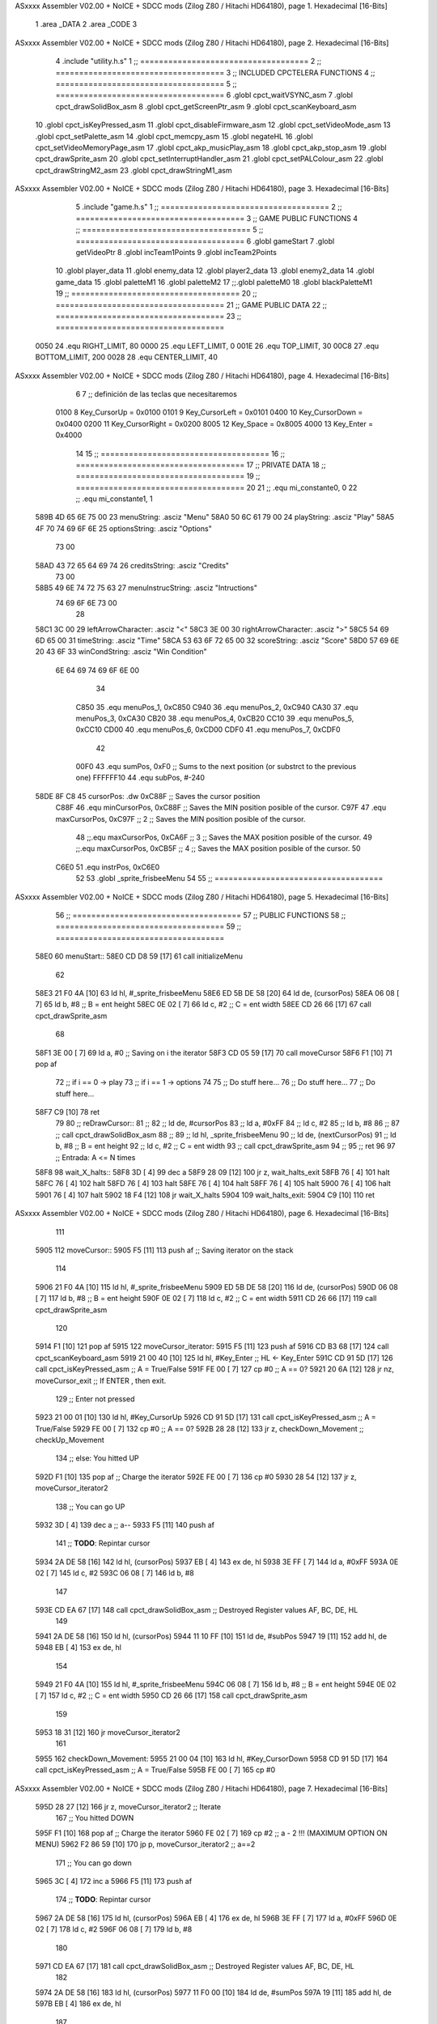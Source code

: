 ASxxxx Assembler V02.00 + NoICE + SDCC mods  (Zilog Z80 / Hitachi HD64180), page 1.
Hexadecimal [16-Bits]



                              1 .area _DATA
                              2 .area _CODE
                              3 
ASxxxx Assembler V02.00 + NoICE + SDCC mods  (Zilog Z80 / Hitachi HD64180), page 2.
Hexadecimal [16-Bits]



                              4 .include "utility.h.s"
                              1 ;; ====================================
                              2 ;; ====================================
                              3 ;; INCLUDED CPCTELERA FUNCTIONS
                              4 ;; ====================================
                              5 ;; ====================================
                              6 .globl cpct_waitVSYNC_asm
                              7 .globl cpct_drawSolidBox_asm
                              8 .globl cpct_getScreenPtr_asm
                              9 .globl cpct_scanKeyboard_asm
                             10 .globl cpct_isKeyPressed_asm
                             11 .globl cpct_disableFirmware_asm
                             12 .globl cpct_setVideoMode_asm
                             13 .globl cpct_setPalette_asm
                             14 .globl cpct_memcpy_asm
                             15 .globl negateHL
                             16 .globl cpct_setVideoMemoryPage_asm
                             17 .globl cpct_akp_musicPlay_asm
                             18 .globl cpct_akp_stop_asm
                             19 .globl cpct_drawSprite_asm
                             20 .globl cpct_setInterruptHandler_asm
                             21 .globl cpct_setPALColour_asm
                             22 .globl cpct_drawStringM2_asm
                             23 .globl cpct_drawStringM1_asm
ASxxxx Assembler V02.00 + NoICE + SDCC mods  (Zilog Z80 / Hitachi HD64180), page 3.
Hexadecimal [16-Bits]



                              5 .include "game.h.s"
                              1 ;; ====================================
                              2 ;; ====================================
                              3 ;; GAME PUBLIC FUNCTIONS
                              4 ;; ====================================
                              5 ;; ====================================
                              6 .globl gameStart
                              7 .globl getVideoPtr
                              8 .globl incTeam1Points
                              9 .globl incTeam2Points
                             10 .globl player_data
                             11 .globl enemy_data
                             12 .globl player2_data
                             13 .globl enemy2_data
                             14 .globl game_data
                             15 .globl paletteM1
                             16 .globl paletteM2
                             17 ;;.globl paletteM0
                             18 .globl blackPaletteM1
                             19 ;; ====================================
                             20 ;; ====================================
                             21 ;; GAME PUBLIC DATA
                             22 ;; ====================================
                             23 ;; ====================================
                     0050    24 .equ RIGHT_LIMIT,	80
                     0000    25 .equ LEFT_LIMIT,	0
                     001E    26 .equ TOP_LIMIT,	 	30
                     00C8    27 .equ BOTTOM_LIMIT,	200
                     0028    28 .equ CENTER_LIMIT,	40
ASxxxx Assembler V02.00 + NoICE + SDCC mods  (Zilog Z80 / Hitachi HD64180), page 4.
Hexadecimal [16-Bits]



                              6 
                              7 ;; definición de las teclas que necesitaremos
                     0100     8   Key_CursorUp     = 0x0100
                     0101     9   Key_CursorLeft   = 0x0101
                     0400    10   Key_CursorDown   = 0x0400
                     0200    11   Key_CursorRight  = 0x0200
                     8005    12   Key_Space        = 0x8005
                     4000    13   Key_Enter        = 0x4000
                             14 
                             15 ;; ====================================
                             16 ;; ====================================
                             17 ;; PRIVATE DATA
                             18 ;; ====================================
                             19 ;; ====================================
                             20 
                             21 ;; .equ mi_constante0, 0
                             22 ;; .equ mi_constante1, 1
   589B 4D 65 6E 75 00       23 menuString:				.asciz "Menu"
   58A0 50 6C 61 79 00       24 playString:				.asciz "Play"
   58A5 4F 70 74 69 6F 6E    25 optionsString:			.asciz "Options"
        73 00
   58AD 43 72 65 64 69 74    26 creditsString:			.asciz "Credits"
        73 00
   58B5 49 6E 74 72 75 63    27 menuInstrucString:		.asciz "Intructions"
        74 69 6F 6E 73 00
                             28 
   58C1 3C 00                29 leftArrowCharacter: 	.asciz "<"
   58C3 3E 00                30 rightArrowCharacter:	.asciz ">"
   58C5 54 69 6D 65 00       31 timeString: 			.asciz "Time"
   58CA 53 63 6F 72 65 00    32 scoreString:			.asciz "Score"
   58D0 57 69 6E 20 43 6F    33 winCondString: 			.asciz "Win Condition"
        6E 64 69 74 69 6F
        6E 00
                             34 
                     C850    35 .equ menuPos_1, 0xC850
                     C940    36 .equ menuPos_2, 0xC940
                     CA30    37 .equ menuPos_3, 0xCA30
                     CB20    38 .equ menuPos_4, 0xCB20
                     CC10    39 .equ menuPos_5, 0xCC10
                     CD00    40 .equ menuPos_6, 0xCD00
                     CDF0    41 .equ menuPos_7, 0xCDF0
                             42 
                     00F0    43 .equ sumPos, 0xF0 			;; Sums to the next position (or substrct to the previous one)
                     FFFFFF10    44 .equ subPos, #-240
   58DE 8F C8                45 cursorPos: 	.dw 0xC88F		;; Saves the cursor position
                     C88F    46 .equ minCursorPos, 0xC88F	;; Saves the MIN position posible of the cursor.
                     C97F    47 .equ maxCursorPos, 0xC97F	;; 2 ;; Saves the MIN position posible of the cursor.
                             48 ;;.equ maxCursorPos, 0xCA6F	;; 3 ;; Saves the MAX position posible of the cursor.
                             49 ;;.equ maxCursorPos, 0xCB5F	;; 4 ;; Saves the MAX position posible of the cursor.
                             50 
                     C6E0    51 .equ instrPos, 0xC6E0
                             52 
                             53 .globl _sprite_frisbeeMenu
                             54 
                             55 ;; ====================================
ASxxxx Assembler V02.00 + NoICE + SDCC mods  (Zilog Z80 / Hitachi HD64180), page 5.
Hexadecimal [16-Bits]



                             56 ;; ====================================
                             57 ;; PUBLIC FUNCTIONS
                             58 ;; ====================================
                             59 ;; ====================================
   58E0                      60 menuStart::
   58E0 CD D8 59      [17]   61 	call 	initializeMenu
                             62 
   58E3 21 F0 4A      [10]   63 	ld	hl, #_sprite_frisbeeMenu
   58E6 ED 5B DE 58   [20]   64 	ld 	de, (cursorPos)
   58EA 06 08         [ 7]   65 	ld 	b, #8 		;; B = ent height
   58EC 0E 02         [ 7]   66 	ld 	c, #2		;; C = ent width
   58EE CD 26 66      [17]   67 	call cpct_drawSprite_asm
                             68 
   58F1 3E 00         [ 7]   69 	ld a, #0		;; Saving on i the iterator
   58F3 CD 05 59      [17]   70 	call moveCursor
   58F6 F1            [10]   71 	pop af
                             72 	;; if i == 0 -> play
                             73 	;; if i == 1 -> options
                             74 
                             75 	;; Do stuff here...
                             76 	;; Do stuff here...
                             77 	;; Do stuff here...
   58F7 C9            [10]   78 	ret 
                             79 
                             80 ;; reDrawCursor::
                             81 ;; 
                             82 ;; 	ld de, #cursorPos
                             83 ;; 	ld a, #0xFF
                             84 ;; 	ld c, #2
                             85 ;; 	ld b, #8
                             86 ;; 
                             87 ;; 	call cpct_drawSolidBox_asm
                             88 ;; 
                             89 ;; 	ld	hl, _sprite_frisbeeMenu
                             90 ;; 	ld 	de, (nextCursorPos)
                             91 ;; 	ld 	b, #8		;; B = ent height
                             92 ;; 	ld 	c, #2		;; C = ent width
                             93 ;; 	call cpct_drawSprite_asm
                             94 ;; 
                             95 ;; 	ret
                             96 
                             97 ;; Entrada: A <= N times
   58F8                      98 wait_X_halts::
   58F8 3D            [ 4]   99 	dec a
   58F9 28 09         [12]  100 	jr z, wait_halts_exit
   58FB 76            [ 4]  101 		halt
   58FC 76            [ 4]  102 		halt
   58FD 76            [ 4]  103 		halt
   58FE 76            [ 4]  104 		halt
   58FF 76            [ 4]  105 		halt
   5900 76            [ 4]  106 		halt
   5901 76            [ 4]  107 		halt
   5902 18 F4         [12]  108 		jr wait_X_halts
   5904                     109 	wait_halts_exit:
   5904 C9            [10]  110 	ret
ASxxxx Assembler V02.00 + NoICE + SDCC mods  (Zilog Z80 / Hitachi HD64180), page 6.
Hexadecimal [16-Bits]



                            111 
   5905                     112 moveCursor::
   5905 F5            [11]  113 	push af 		;; Saving iterator on the stack
                            114 
   5906 21 F0 4A      [10]  115 	ld	hl, #_sprite_frisbeeMenu
   5909 ED 5B DE 58   [20]  116 	ld 	de, (cursorPos)
   590D 06 08         [ 7]  117 	ld 	b, #8 		;; B = ent height
   590F 0E 02         [ 7]  118 	ld 	c, #2		;; C = ent width
   5911 CD 26 66      [17]  119 	call cpct_drawSprite_asm
                            120 
   5914 F1            [10]  121 	pop af
   5915                     122 	moveCursor_iterator:
   5915 F5            [11]  123 		push af
   5916 CD B3 68      [17]  124 		call cpct_scanKeyboard_asm
   5919 21 00 40      [10]  125 		ld 	hl, #Key_Enter				;; HL <- Key_Enter
   591C CD 91 5D      [17]  126 		call 	cpct_isKeyPressed_asm	;; A = True/False
   591F FE 00         [ 7]  127 		cp 	#0 							;; A == 0?
   5921 20 6A         [12]  128 		jr 	nz, moveCursor_exit			;; If ENTER , then exit.
                            129 			;; Enter not pressed
   5923 21 00 01      [10]  130 			ld hl, #Key_CursorUp
   5926 CD 91 5D      [17]  131 			call 	cpct_isKeyPressed_asm	;; A = True/False
   5929 FE 00         [ 7]  132 			cp 	#0 							;; A == 0?
   592B 28 28         [12]  133 			jr 	z, checkDown_Movement		;; checkUp_Movement
                            134 				;; else: You hitted UP
   592D F1            [10]  135 				pop af 						;; Charge the iterator
   592E FE 00         [ 7]  136 				cp #0
   5930 28 54         [12]  137 				jr z, moveCursor_iterator2
                            138 					;; You can go UP
   5932 3D            [ 4]  139 					dec a 					;; a--
   5933 F5            [11]  140 					push af
                            141 					;; **TODO**: Repintar cursor
   5934 2A DE 58      [16]  142 						ld hl, (cursorPos)
   5937 EB            [ 4]  143 						ex de, hl
   5938 3E FF         [ 7]  144 						ld a, #0xFF
   593A 0E 02         [ 7]  145 						ld c, #2
   593C 06 08         [ 7]  146 						ld b, #8
                            147 
   593E CD EA 67      [17]  148 						call cpct_drawSolidBox_asm ;; Destroyed Register values AF, BC, DE, HL
                            149 
   5941 2A DE 58      [16]  150 						ld hl, (cursorPos)
   5944 11 10 FF      [10]  151 						ld de, #subPos
   5947 19            [11]  152 						add hl, de
   5948 EB            [ 4]  153 						ex de, hl
                            154 
   5949 21 F0 4A      [10]  155 						ld	hl, #_sprite_frisbeeMenu
   594C 06 08         [ 7]  156 						ld 	b, #8		;; B = ent height
   594E 0E 02         [ 7]  157 						ld 	c, #2		;; C = ent width
   5950 CD 26 66      [17]  158 						call cpct_drawSprite_asm
                            159 
   5953 18 31         [12]  160 						jr moveCursor_iterator2
                            161 
   5955                     162 			checkDown_Movement:
   5955 21 00 04      [10]  163 				ld hl, #Key_CursorDown
   5958 CD 91 5D      [17]  164 				call 	cpct_isKeyPressed_asm	;; A = True/False
   595B FE 00         [ 7]  165 				cp #0
ASxxxx Assembler V02.00 + NoICE + SDCC mods  (Zilog Z80 / Hitachi HD64180), page 7.
Hexadecimal [16-Bits]



   595D 28 27         [12]  166 				jr 	z, moveCursor_iterator2		;; Iterate
                            167 					;; You hitted DOWN
   595F F1            [10]  168 					pop af 						;; Charge the iterator
   5960 FE 02         [ 7]  169 					cp #2						;; a - 2 !!! (MAXIMUM OPTION ON MENU)
   5962 F2 86 59      [10]  170 					jp p, moveCursor_iterator2	;; a==2
                            171 						;; You can go down
   5965 3C            [ 4]  172 						inc a
   5966 F5            [11]  173 						push af
                            174 						;; **TODO**: Repintar cursor
   5967 2A DE 58      [16]  175 						ld hl, (cursorPos)
   596A EB            [ 4]  176 						ex de, hl
   596B 3E FF         [ 7]  177 						ld a, #0xFF
   596D 0E 02         [ 7]  178 						ld c, #2
   596F 06 08         [ 7]  179 						ld b, #8
                            180 
   5971 CD EA 67      [17]  181 						call cpct_drawSolidBox_asm ;; Destroyed Register values AF, BC, DE, HL
                            182 
   5974 2A DE 58      [16]  183 						ld hl, (cursorPos)
   5977 11 F0 00      [10]  184 						ld de, #sumPos
   597A 19            [11]  185 						add hl, de
   597B EB            [ 4]  186 						ex de, hl
                            187 
   597C 21 F0 4A      [10]  188 						ld	hl, #_sprite_frisbeeMenu
   597F 06 08         [ 7]  189 						ld 	b, #8		;; B = ent height
   5981 0E 02         [ 7]  190 						ld 	c, #2		;; C = ent width
   5983 CD 26 66      [17]  191 						call cpct_drawSprite_asm
                            192 
   5986                     193 	moveCursor_iterator2:
   5986 3E 05         [ 7]  194 		ld a, #5
   5988 CD F8 58      [17]  195 		call wait_X_halts
   598B 18 88         [12]  196 		jr moveCursor_iterator
   598D                     197 	moveCursor_exit:
   598D C9            [10]  198 	ret
                            199 
                            200 ;; Sets the palette to mode 0
                            201 ;;setPaletteM0::
                            202 ;;	ld c, #0					;; Mode 0
                            203 ;;	call cpct_setVideoMode_asm
                            204 ;;
                            205 ;;	ld hl, #paletteM0			;; hl <- paletteM0
                            206 ;;	ld de, #16 					;; 16 Colours
                            207 ;;	call cpct_setPalette_asm
                            208 ;;
                            209 ;;	ret
                            210 
                            211 ;; Sets the palette to mode 1
   598E                     212 setPaletteM1::
   598E 0E 01         [ 7]  213 	ld c, #1					;; Mode 1
   5990 CD C6 67      [17]  214 	call cpct_setVideoMode_asm
                            215 
   5993 21 61 5A      [10]  216 	ld hl, #paletteM1			;; hl <- paletteM1
   5996 11 04 00      [10]  217 	ld de, #4 					;; 4 Colours
   5999 CD 9D 5D      [17]  218 	call cpct_setPalette_asm
                            219 
   599C C9            [10]  220 	ret
ASxxxx Assembler V02.00 + NoICE + SDCC mods  (Zilog Z80 / Hitachi HD64180), page 8.
Hexadecimal [16-Bits]



                            221 
                            222 ;; Sets the palette to black on mode 1
   599D                     223 setPaletteBlackM1::
   599D 0E 01         [ 7]  224 	ld c, #1					;; Mode 1
   599F CD C6 67      [17]  225 	call cpct_setVideoMode_asm
                            226 
   59A2 21 65 5A      [10]  227 	ld hl, #blackPaletteM1		;; hl <- blackPaletteM1
   59A5 11 04 00      [10]  228 	ld de, #4 					;; 4 Colours
   59A8 CD 9D 5D      [17]  229 	call cpct_setPalette_asm
                            230 
   59AB C9            [10]  231 	ret
                            232 
   59AC                     233 menuOptions::
                            234 
                            235 	;; Clean from C000 to EFFF
   59AC 21 00 C0      [10]  236 	ld	hl, #0xC000			;; HL <= Copy pointer
   59AF 11 01 C0      [10]  237 	ld	de, #0xC001			;; DE <= Write pointer
   59B2 36 FF         [10]  238 	ld	(hl), #0xFF			;; Set to 0 where HL points
   59B4 01 00 40      [10]  239 	ld	bc, #0x4000			;; BC <= Times to repeat
   59B7 ED B0         [21]  240 	ldir					;; Copy from where HL points to where DE points, and inc HL and DE, BC times
                            241 
                            242 	;; Print Menu
   59B9 21 D0 58      [10]  243 	ld hl, #winCondString
   59BC 11 00 C0      [10]  244 	ld de, #0xC000
   59BF 0E 02         [ 7]  245 	ld c, #2
   59C1 06 03         [ 7]  246 	ld b, #3
   59C3 CD EB 65      [17]  247 	call cpct_drawStringM1_asm
                            248 
   59C6                     249 	menuOptions_iterate:
   59C6 CD B3 68      [17]  250 	call cpct_scanKeyboard_asm
   59C9 21 00 40      [10]  251 	ld 	hl, #Key_Enter				;; HL <- Key_Space
   59CC CD 91 5D      [17]  252 	call 	cpct_isKeyPressed_asm	;; A = True/False
   59CF FE 00         [ 7]  253 	cp 	#0 							;; A == 0?
   59D1 28 F3         [12]  254 	jr 	z, menuOptions_iterate				;; Iterate
   59D3 C3 E0 58      [10]  255 		jp menuStart				;; Go Options (HL presed)
                            256 
   59D6 C9            [10]  257 	ret
                            258 
                            259 
                            260 ;; ====================================
                            261 ;; ====================================
                            262 ;; PRIVATE FUNCTIONS
                            263 ;; ====================================
                            264 ;; ====================================
                            265 
   59D7                     266 checkUserInput:
                            267 	;;;;;;;;;;;;;;;;;;;;;;;;;;;;;;
                            268 	;; Reading keyboard example
                            269 	;;;;;;;;;;;;;;;;;;;;;;;;;;;;;;
                            270 	;; 	call cpct_scanKeyboard_asm
                            271 	;; 	ld 	hl, #Key_CursorUp	;; HL = CursorUp Keycode
                            272 	;; 	call 	cpct_isKeyPressed_asm 	;; A = True/False
                            273 	;; 	cp 	#0 			;; A == 0?
                            274 	;; 	jr 	z, up_not_pressed
                            275 	;; 		;; Up is pressed code
ASxxxx Assembler V02.00 + NoICE + SDCC mods  (Zilog Z80 / Hitachi HD64180), page 9.
Hexadecimal [16-Bits]



                            276 	;; 		call 	moveUp	
                            277 	;; 	up_not_pressed:
                            278 	;; 		;; Up is not pressed code
                            279 	;; 		ld 	hl, #Key_CursorDown		;; HL = CursorDown Keycode
                            280 	;; 		call 	cpct_isKeyPressed_asm 		;; A = True/False
                            281 	;; 		cp 	#0 				;; A == 0?
                            282 	;; 		jr 	z, down_not_pressed
                            283 	;; 			;; Down is pressed code
                            284 	;; 			call 	moveDown	
                            285 	;; 		down_not_pressed:
                            286 	;; 		;; Down is not pressed code
                            287 
   59D7 C9            [10]  288 	ret
                            289 
                            290 ;; ========================
                            291 ;; Write the menu strings
                            292 ;; ========================
   59D8                     293 initializeMenu:
   59D8 CD 8E 59      [17]  294 	call setPaletteM1
                            295 
                            296 	;; Clean from C000 to EFFF
   59DB 21 00 C0      [10]  297 	ld	hl, #0xC000			;; HL <= Copy pointer
   59DE 11 01 C0      [10]  298 	ld	de, #0xC001			;; DE <= Write pointer
   59E1 36 FF         [10]  299 	ld	(hl), #0xFF			;; Set to 0 where HL points
   59E3 01 00 40      [10]  300 	ld	bc, #0x4000			;; BC <= Times to repeat
   59E6 ED B0         [21]  301 	ldir					;; Copy from where HL points to where DE points, and inc HL and DE, BC times
                            302 
                            303 	;; Print Menu
   59E8 21 9B 58      [10]  304 	ld hl, #menuString
   59EB 11 00 C0      [10]  305 	ld de, #0xC000
   59EE 0E 02         [ 7]  306 	ld c, #2
   59F0 06 03         [ 7]  307 	ld b, #3
   59F2 CD EB 65      [17]  308 	call cpct_drawStringM1_asm
                            309 
                            310 	;; Print Play
   59F5 21 A0 58      [10]  311 	ld hl, #playString
   59F8 11 50 C8      [10]  312 	ld de, #menuPos_1
   59FB 0E 02         [ 7]  313 	ld c, #2
   59FD 06 03         [ 7]  314 	ld b, #3
   59FF CD EB 65      [17]  315 	call cpct_drawStringM1_asm
                            316 
                            317 	;; Print Options
   5A02 21 A5 58      [10]  318 	ld hl, #optionsString
   5A05 11 40 C9      [10]  319 	ld de, #menuPos_2
   5A08 0E 02         [ 7]  320 	ld c, #2
   5A0A 06 03         [ 7]  321 	ld b, #3
   5A0C CD EB 65      [17]  322 	call cpct_drawStringM1_asm
                            323 
   5A0F 21 9B 58      [10]  324 	ld hl, #menuString
   5A12 11 30 CA      [10]  325 	ld de, #menuPos_3
   5A15 0E 02         [ 7]  326 	ld c, #2
   5A17 06 03         [ 7]  327 	ld b, #3
   5A19 CD EB 65      [17]  328 	call cpct_drawStringM1_asm
                            329 
   5A1C 21 A0 58      [10]  330 	ld hl, #playString
ASxxxx Assembler V02.00 + NoICE + SDCC mods  (Zilog Z80 / Hitachi HD64180), page 10.
Hexadecimal [16-Bits]



   5A1F 11 20 CB      [10]  331 	ld de, #menuPos_4
   5A22 0E 02         [ 7]  332 	ld c, #2
   5A24 06 03         [ 7]  333 	ld b, #3
   5A26 CD EB 65      [17]  334 	call cpct_drawStringM1_asm
                            335 
   5A29 21 A5 58      [10]  336 	ld hl, #optionsString
   5A2C 11 10 CC      [10]  337 	ld de, #menuPos_5
   5A2F 0E 02         [ 7]  338 	ld c, #2
   5A31 06 03         [ 7]  339 	ld b, #3
   5A33 CD EB 65      [17]  340 	call cpct_drawStringM1_asm
                            341 
   5A36 21 9B 58      [10]  342 	ld hl, #menuString
   5A39 11 00 CD      [10]  343 	ld de, #menuPos_6
   5A3C 0E 02         [ 7]  344 	ld c, #2
   5A3E 06 03         [ 7]  345 	ld b, #3
   5A40 CD EB 65      [17]  346 	call cpct_drawStringM1_asm
                            347 
   5A43 21 A0 58      [10]  348 	ld hl, #playString
   5A46 11 F0 CD      [10]  349 	ld de, #menuPos_7
   5A49 0E 02         [ 7]  350 	ld c, #2
   5A4B 06 03         [ 7]  351 	ld b, #3
   5A4D CD EB 65      [17]  352 	call cpct_drawStringM1_asm
                            353 
   5A50 21 B5 58      [10]  354 	ld hl, #menuInstrucString
   5A53 11 E0 C6      [10]  355 	ld de, #instrPos
   5A56 0E 02         [ 7]  356 	ld c, #2
   5A58 06 03         [ 7]  357 	ld b, #3
   5A5A CD EB 65      [17]  358 	call cpct_drawStringM1_asm
                            359 	;; Set video mode
                            360 	;; ld 	c, #1 ;; Set mode 1.
                            361 	;; call cpct_setVideoMode_as
                            362 
                            363 	;; Set palette
                            364 	;; ld 	hl, #direccion_paleta
                            365 	;; ld 	de, #16
                            366 	;; call cpct_setPalette_asm
                            367 
   5A5D C9            [10]  368 	ret
                            369 
                            370 
                            371 ;; ========================
                            372 ;; Print Credits
                            373 ;; ========================
   5A5E                     374 printCreditLine:
                            375 	;;ld hl, #elString
                            376 	;;ld de, #video_memory
                            377 	;;ld c, #Color_Letra
                            378 	;;cd b, #Color_fondo
                            379 ;;
                            380 	;;call cpct_drawStringM1_asm
                            381 
   5A5E C9            [10]  382 	ret
